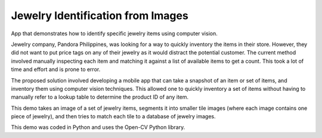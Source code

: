 =======================================================
Jewelry Identification from Images
=======================================================

App that demonstrates how to identify specific jewelry items using computer vision. 

Jewelry company, Pandora Philippines, was looking for a way to quickly inventory the items in their store. However, they did not want to put price tags on any of their jewelry as it would distract the potential customer. The current method involved manually inspecting each item and matching it against a list of available items to get a count. This took a lot of time and effort and is prone to error. 

The proposed solution involved developing a mobile app that can take a snapshot of an item or set of items, and inventory them using computer vision techniques. This allowed one to quickly inventory a set of items without having to manually refer to a lookup table to determine the product ID of any item.

This demo takes an image of a set of jewelry items, segments it into smaller tile images (where each image contains one piece of jewelry), and then tries to match each tile to a database of jewelry images.

This demo was coded in Python and uses the Open-CV Python library.